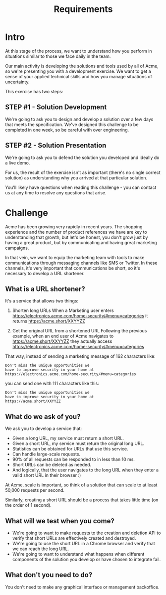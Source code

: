 #+title: Requirements

* Intro

At this stage of the process, we want to understand how you perform in situations similar to those we face daily in the team.

Our main activity is developing the solutions and tools used by all of Acme, so we're presenting you with a development exercise. We want to get a sense of your applied technical skills and how you manage situations of uncertainty.

This exercise has two steps:

** STEP #1 - Solution Development

We're going to ask you to design and develop a solution over a few days that meets the specification. We've designed this challenge to be completed in one week, so be careful with over engineering.

** STEP #2 - Solution Presentation

We're going to ask you to defend the solution you developed and ideally do a live demo.

For us, the result of the exercise isn't as important (there's no single correct solution) as understanding why you arrived at that particular solution.

You'll likely have questions when reading this challenge - you can contact us at any time to resolve any questions that arise.

* Challenge

Acme has been growing very rapidly in recent years. The shopping experience and the number of product references we have are key to understanding that growth, but let's be honest, you don't grow just by having a great product, but by communicating and having great marketing campaigns.

In that vein, we want to equip the marketing team with tools to make communications through messaging channels like SMS or Twitter. In these channels, it's very important that communications be short, so it's necessary to develop a URL shortener.

** What is a URL shortener?

It's a service that allows two things:

1. Shorten long URLs
   When a Marketing user enters
   https://electronics.acme.com/home-security/#menu=categories
   it returns
   https://acme.short/XXYYZZ

2. Get the original URL from a shortened URL
   Following the previous example, when an end user of Acme navigates to
   https://acme.short/XXYYZZ
   they actually access
   https://electronics.acme.com/home-security/#menu=categories

That way, instead of sending a marketing message of 162 characters like:

#+begin_example
Don't miss the unique opportunities we
have to improve security in your home at
https://electronics.acme.com/home-security/#menu=categories
#+end_example

you can send one with 111 characters like this:

#+begin_example
Don't miss the unique opportunities we
have to improve security in your home at
https://acme.short/XXYYZZ
#+end_example

** What do we ask of you?

We ask you to develop a service that:

- Given a long URL, my service must return a short URL.
- Given a short URL, my service must return the original long URL.
- Statistics can be obtained for URLs that use this service.
- Can handle large-scale requests.
- 90% of all requests can be responded to in less than 10 ms.
- Short URLs can be deleted as needed.
- And logically, that the user navigates to the long URL when they enter a valid short URL in their browser :)

At Acme, scale is important, so think of a solution that can scale to at least 50,000 requests per second.

Similarly, creating a short URL should be a process that takes little time (on the order of 1 second).

** What will we test when you come?

- We're going to want to make requests to the creation and deletion API to verify that short URLs are effectively created and destroyed.
- We're going to use the short URL in a Chrome browser and verify that we can reach the long URL.
- We're going to want to understand what happens when different components of the solution you develop or have chosen to integrate fail.

** What don't you need to do?

You don't need to make any graphical interface or management backoffice.